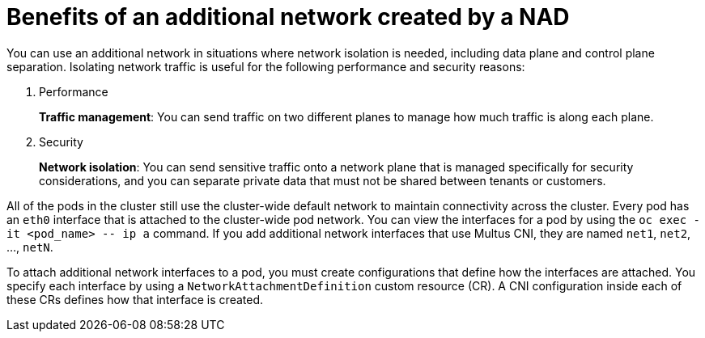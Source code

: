 //module included in the following assembly:
//
// *networking/multiple_networks/understanding-multiple-networks.adoc
:_mod-docs-content-type: REFERENCE
[id="nw-nad-benefits_{context}"]
= Benefits of an additional network created by a NAD

You can use an additional network in situations where network isolation is needed, including data plane and control plane separation. Isolating network traffic is useful for the following performance and security reasons:

. Performance
+
**Traffic management**: You can send traffic on two different planes to manage how much traffic is along each plane.

. Security
+
**Network isolation**: You can send sensitive traffic onto a network plane that is managed specifically for security considerations, and you can separate private data that must not be shared between tenants or customers.

All of the pods in the cluster still use the cluster-wide default network to maintain connectivity across the cluster. Every pod has an `eth0` interface that is attached to the cluster-wide pod network. You can view the interfaces for a pod by using the `oc exec -it <pod_name> \-- ip a` command. If you add additional network interfaces that use Multus CNI, they are named `net1`,
`net2`, ..., `netN`.

To attach additional network interfaces to a pod, you must create configurations that define how the interfaces are attached. You specify each interface by using a `NetworkAttachmentDefinition` custom resource (CR). A CNI configuration inside each of these CRs defines how that interface is created.